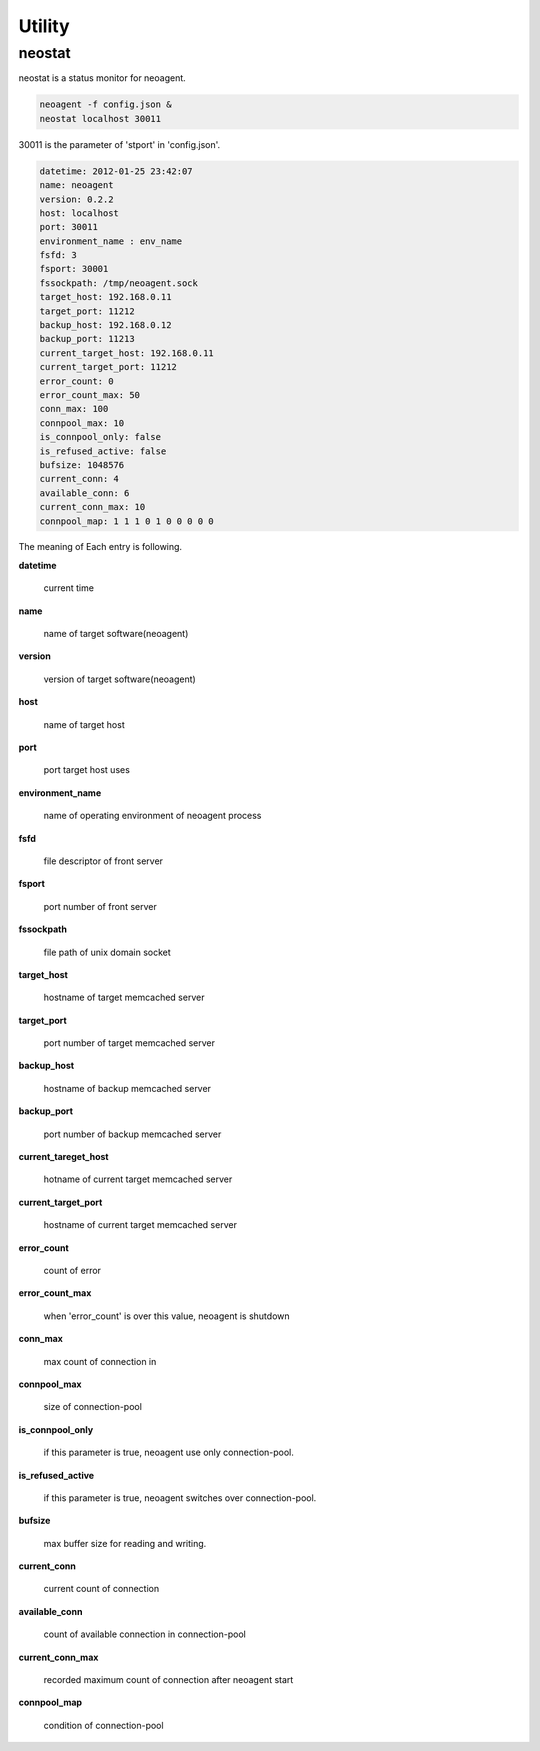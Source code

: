 Utility
====================

==================
neostat
==================

neostat is a status monitor for neoagent.

.. code-block:: sh

 neoagent -f config.json &
 neostat localhost 30011

30011 is the parameter of 'stport' in 'config.json'.

.. code-block:: sh

 datetime: 2012-01-25 23:42:07
 name: neoagent
 version: 0.2.2
 host: localhost
 port: 30011
 environment_name : env_name
 fsfd: 3
 fsport: 30001
 fssockpath: /tmp/neoagent.sock
 target_host: 192.168.0.11
 target_port: 11212
 backup_host: 192.168.0.12
 backup_port: 11213
 current_target_host: 192.168.0.11
 current_target_port: 11212
 error_count: 0
 error_count_max: 50
 conn_max: 100
 connpool_max: 10
 is_connpool_only: false
 is_refused_active: false
 bufsize: 1048576
 current_conn: 4
 available_conn: 6
 current_conn_max: 10
 connpool_map: 1 1 1 0 1 0 0 0 0 0

The meaning of Each entry is following.
 
**\datetime**

 current time

**\name**

 name of target software(neoagent)

**\version**

 version of target software(neoagent)

**\host**

 name of target host

**\port**

 port target host uses

**\environment_name**

 name of operating environment of neoagent process

**\fsfd**

 file descriptor of front server

**\fsport**

 port number of front server

**\fssockpath**

 file path of unix domain socket

**\target_host**

 hostname of target memcached server

**\target_port**

 port number of target memcached server

**\backup_host**

 hostname of backup memcached server

**\backup_port**

 port number of backup memcached server

**\current_tareget_host**

 hotname of current target memcached server

**\current_target_port**

 hostname of current target memcached server

**\error_count**

 count of error

**\error_count_max**

 when 'error_count' is over this value, neoagent is shutdown

**\conn_max**

 max count of connection in 

**\connpool_max**

 size of connection-pool

**\is_connpool_only**

 if this parameter is true, neoagent use only connection-pool.

**\is_refused_active**

 if this parameter is true, neoagent switches over connection-pool.

**\bufsize**

 max buffer size for reading and writing.

**\current_conn**

 current count of connection

**\available_conn**

 count of available connection in connection-pool

**\current_conn_max**

 recorded maximum count of connection after neoagent start 

**\connpool_map**

 condition of connection-pool
